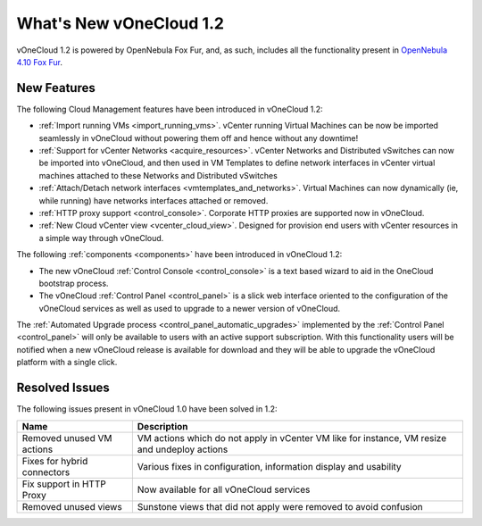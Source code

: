 .. _whats_new:

========================
What's New vOneCloud 1.2
========================

vOneCloud 1.2 is powered by OpenNebula Fox Fur, and, as such, includes all the functionality present in `OpenNebula 4.10 Fox Fur <http://docs.opennebula.org/4.10/release_notes/release_notes/index.html>`__.

New Features
================================================================================

The following Cloud Management features have been introduced in vOneCloud 1.2:

- :ref:`Import running VMs <import_running_vms>`. vCenter running Virtual Machines can be now be imported seamlessly in vOneCloud without powering them off and hence without any downtime!
- :ref:`Support for vCenter Networks <acquire_resources>`. vCenter Networks and Distributed vSwitches can now be imported into vOneCloud, and then used in VM Templates to define network interfaces in vCenter virtual machines attached to these Networks and Distributed vSwitches
- :ref:`Attach/Detach network interfaces <vmtemplates_and_networks>`. Virtual Machines can now dynamically (ie, while running) have networks interfaces attached or removed.
- :ref:`HTTP proxy support <control_console>`. Corporate HTTP proxies are supported now in vOneCloud.
- :ref:`New Cloud vCenter view <vcenter_cloud_view>`. Designed for provision end users with vCenter resources in a simple way through vOneCloud.

The following :ref:`components <components>` have been introduced in vOneCloud 1.2:

- The new vOneCloud :ref:`Control Console <control_console>` is a text based wizard to aid in the OneCloud bootstrap process.
- The vOneCloud :ref:`Control Panel <control_panel>` is a slick web interface oriented to the configuration of the vOneCloud services as well as used to upgrade to a newer version of vOneCloud.

The :ref:`Automated Upgrade process <control_panel_automatic_upgrades>` implemented by the :ref:`Control Panel <control_panel>` will only be available to users with an active support subscription. With this functionality users will be notified when a new vOneCloud release is available for download and they will be able to upgrade the vOneCloud platform with a single click.

.. _resolved_issues:

Resolved Issues
================================================================================

The following issues present in vOneCloud 1.0 have been solved in 1.2:

+-----------------------------+-----------------------------------------------------------------------------------------------+
|           **Name**          |                                        **Description**                                        |
+-----------------------------+-----------------------------------------------------------------------------------------------+
| Removed unused VM actions   | VM actions which do not apply in vCenter VM like for instance, VM resize and undeploy actions |
+-----------------------------+-----------------------------------------------------------------------------------------------+
| Fixes for hybrid connectors | Various fixes in configuration, information display and usability                             |
+-----------------------------+-----------------------------------------------------------------------------------------------+
| Fix support in HTTP Proxy   | Now available for all vOneCloud services                                                      |
+-----------------------------+-----------------------------------------------------------------------------------------------+
| Removed unused views        | Sunstone views that did not apply were removed to avoid confusion                             |
+-----------------------------+-----------------------------------------------------------------------------------------------+
